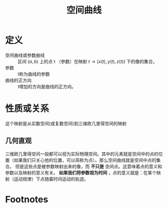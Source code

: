 #+title: 空间曲线
#+roam_tags: 微分几何
#+roam_alias: 参数曲线

* 定义
- 空间曲线或参数曲线 :: 区间 \((a,b)\) 上的点 t （参数）在映射 \(t\to (x(t),y(t),z(t))\) 下的像的集合。
- 参数 :: t称为曲线的参数
- 曲线的正方向 :: t增加的方向是曲线的正方向。
* 性质或关系
这个映射是从实数空间(或复数空间)到三维欧几里得空间的映射
** 几何直观
三维欧几里得空间一般都可以视为实际物理空间。其中的元素就是空间中的点的位置（如果我们只关心他的位置，可以简称为点）。那么空间曲线就是空间中点的集合。
但是这些点是被参数映射出来的像，而 *不只是* 空间点。这意味着点的意义和参数以及映射的意义有关。
*如果我们将参数视为时间* ，点的意义就是：在某个映射（运动规律）下点随着时间运动的轨迹。
* Footnotes
